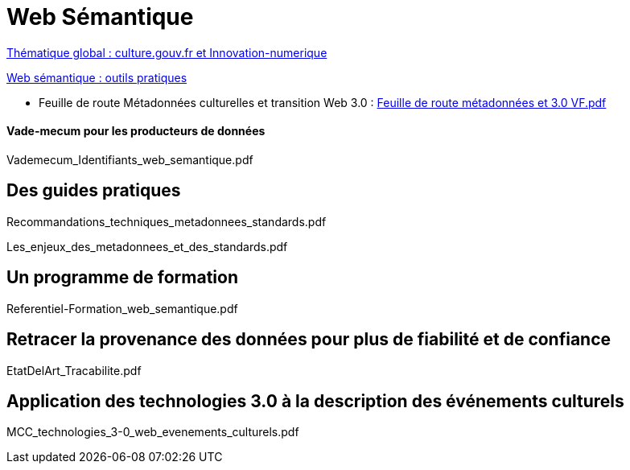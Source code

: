 = Web Sémantique

link:https://www.culture.gouv.fr/Thematiques/Innovation-numerique[Thématique global : culture.gouv.fr et Innovation-numerique]

.link:https://www.culture.gouv.fr/Thematiques/Innovation-numerique/Faciliter-l-acces-aux-donnees-et-aux-contenus-culturels/Web-semantique-outils-pratiques#:~:text=Le%20%22Web%20s%C3%A9mantique%22%2C%20un,des%20normes%20fondamentales%20du%20web.[Web sémantique : outils pratiques]
* Feuille de route Métadonnées culturelles et transition Web 3.0 : link:rsrc/doc/Feuille%20de%20route%20métadonnées%20et%203.0%20VF.pdf[Feuille de route métadonnées et 3.0 VF.pdf]

==== Vade-mecum pour les producteurs de données

Vademecum_Identifiants_web_semantique.pdf


== Des guides pratiques

Recommandations_techniques_metadonnees_standards.pdf

Les_enjeux_des_metadonnees_et_des_standards.pdf



== Un programme de formation
Referentiel-Formation_web_semantique.pdf


== Retracer la provenance des données pour plus de fiabilité et de confiance
EtatDelArt_Tracabilite.pdf



== Application des technologies 3.0 à la description des événements culturels
MCC_technologies_3-0_web_evenements_culturels.pdf


